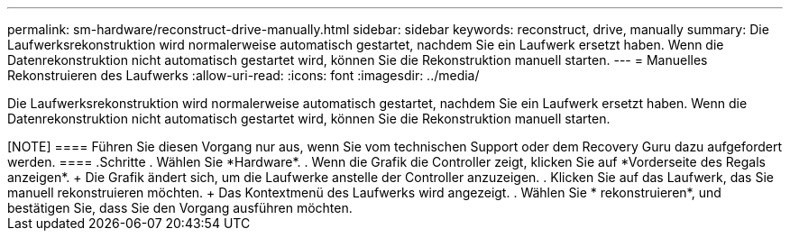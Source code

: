 ---
permalink: sm-hardware/reconstruct-drive-manually.html 
sidebar: sidebar 
keywords: reconstruct, drive, manually 
summary: Die Laufwerksrekonstruktion wird normalerweise automatisch gestartet, nachdem Sie ein Laufwerk ersetzt haben. Wenn die Datenrekonstruktion nicht automatisch gestartet wird, können Sie die Rekonstruktion manuell starten. 
---
= Manuelles Rekonstruieren des Laufwerks
:allow-uri-read: 
:icons: font
:imagesdir: ../media/


[role="lead"]
Die Laufwerksrekonstruktion wird normalerweise automatisch gestartet, nachdem Sie ein Laufwerk ersetzt haben. Wenn die Datenrekonstruktion nicht automatisch gestartet wird, können Sie die Rekonstruktion manuell starten.

.Über diese Aufgabe
++++

[NOTE]
====
Führen Sie diesen Vorgang nur aus, wenn Sie vom technischen Support oder dem Recovery Guru dazu aufgefordert werden.

====
.Schritte
. Wählen Sie *Hardware*.
. Wenn die Grafik die Controller zeigt, klicken Sie auf *Vorderseite des Regals anzeigen*.
+
Die Grafik ändert sich, um die Laufwerke anstelle der Controller anzuzeigen.

. Klicken Sie auf das Laufwerk, das Sie manuell rekonstruieren möchten.
+
Das Kontextmenü des Laufwerks wird angezeigt.

. Wählen Sie * rekonstruieren*, und bestätigen Sie, dass Sie den Vorgang ausführen möchten.

